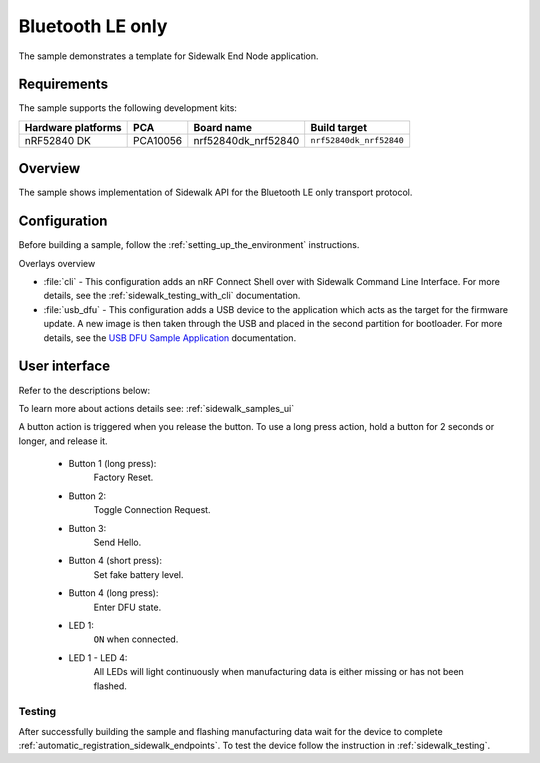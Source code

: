 .. _ble_only_sample:

Bluetooth LE only
#################

The sample demonstrates a template for Sidewalk End Node application.

.. _ble_only_requirements:

Requirements
************

The sample supports the following development kits:

+--------------------+----------+----------------------+-------------------------+
| Hardware platforms | PCA      | Board name           | Build target            |
+====================+==========+======================+=========================+
| nRF52840 DK        | PCA10056 | nrf52840dk_nrf52840  | ``nrf52840dk_nrf52840`` |
+--------------------+----------+----------------------+-------------------------+

.. _ble_only_overview:

Overview
********

The sample shows implementation of Sidewalk API for the Bluetooth LE only transport protocol.

.. _ble_only_config:

Configuration
*************

Before building a sample, follow the :ref:`setting_up_the_environment` instructions.

Overlays overview

* :file:`cli` - This configuration adds an nRF Connect Shell over with Sidewalk Command Line Interface.
  For more details, see the :ref:`sidewalk_testing_with_cli` documentation.

* :file:`usb_dfu` - This configuration adds a USB device to the application which acts as the target for the firmware update.
  A new image is then taken through the USB and placed in the second partition for bootloader.
  For more details, see the `USB DFU Sample Application`_ documentation.


.. _ble_only_ui:

User interface
**************


Refer to the descriptions below:

To learn more about actions details see: :ref:`sidewalk_samples_ui`

A button action is triggered when you release the button.
To use a long press action, hold a button for 2 seconds or longer, and release it.

   * Button 1 (long press):
      Factory Reset.

   * Button 2:
      Toggle Connection Request.

   * Button 3:
      Send Hello.

   * Button 4 (short press):
      Set fake battery level.

   * Button 4 (long press):
      Enter DFU state.


   * LED 1:
      ``ON`` when connected.

   * LED 1 - LED 4:
      All LEDs will light continuously when manufacturing data is either missing or has not been flashed.


.. _ble_only_testing:

Testing
=======

After successfully building the sample and flashing manufacturing data wait for the device to complete :ref:`automatic_registration_sidewalk_endpoints`.
To test the device follow the instruction in :ref:`sidewalk_testing`.

.. _USB DFU Sample Application: https://developer.nordicsemi.com/nRF_Connect_SDK/doc/latest/zephyr/samples/subsys/usb/dfu/README.html
